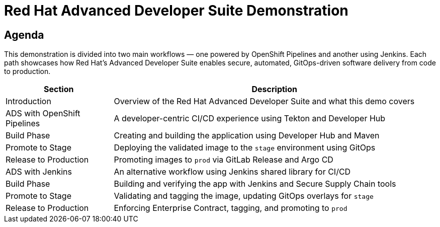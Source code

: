 = Red Hat Advanced Developer Suite Demonstration
:toc:
:toc-placement: preamble
:icons: font
:sectnums!:

== Agenda

This demonstration is divided into two main workflows — one powered by OpenShift Pipelines and another using Jenkins. Each path showcases how Red Hat’s Advanced Developer Suite enables secure, automated, GitOps-driven software delivery from code to production.

[cols="1,3",options="header"]
|===
| Section | Description

| Introduction
| Overview of the Red Hat Advanced Developer Suite and what this demo covers

| ADS with OpenShift Pipelines
| A developer-centric CI/CD experience using Tekton and Developer Hub

| Build Phase
| Creating and building the application using Developer Hub and Maven

| Promote to Stage
| Deploying the validated image to the `stage` environment using GitOps

| Release to Production
| Promoting images to `prod` via GitLab Release and Argo CD

| ADS with Jenkins
| An alternative workflow using Jenkins shared library for CI/CD

| Build Phase
| Building and verifying the app with Jenkins and Secure Supply Chain tools

| Promote to Stage
| Validating and tagging the image, updating GitOps overlays for `stage`

| Release to Production
| Enforcing Enterprise Contract, tagging, and promoting to `prod`
|===
